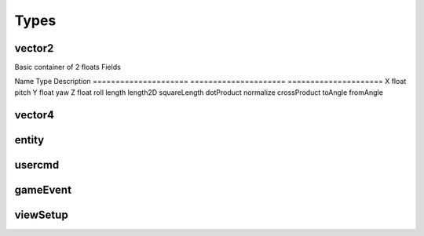 Types
=====

vector2
-------
Basic container of 2 floats
Fields

=====================	=====================	=====================
Name					Type					Description
=====================	=====================	=====================
X						float					pitch
Y						float					yaw


vector3
--------
Basic container of 2 floats
Fields

=====================	=====================	=====================
Name					Type					Description
=====================	=====================	=====================
X						float					pitch
Y						float					yaw
Z						float					roll
length
length2D
squareLength
dotProduct
normalize
crossProduct
toAngle
fromAngle

vector4
--------
entity
------

usercmd
-------

gameEvent
---------


viewSetup
---------